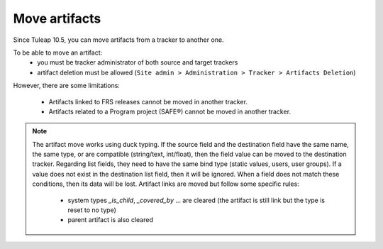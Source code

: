 Move artifacts
--------------

Since Tuleap 10.5, you can move artifacts from a tracker to another one.

To be able to move an artifact:
   - you must be tracker administrator of both source and target trackers
   - artifact deletion must be allowed (``Site admin > Administration > Tracker > Artifacts Deletion``)

However, there are some limitations:

 - Artifacts linked to FRS releases cannot be moved in another tracker.
 - Artifacts related to a Program project (SAFE®) cannot be moved in another tracker.


.. NOTE::

    The artifact move works using duck typing. If the source field and the destination field have the same name, the same type, or are compatible (string/text, int/float), then the field value can be moved to the destination tracker.
    Regarding list fields, they need to have the same bind type (static values, users, user groups). If a value does not exist in the destination list field, then it will be ignored.
    When a field does not match these conditions, then its data will be lost.
    Artifact links are moved but follow some specific rules:
        - system types `_is_child`, `_covered_by` ... are cleared (the artifact is still link but the type is reset to no type)
        - parent artifact is also cleared

.. figure:: ../../../images/screenshots/tracker/move-artifact.png
  :align: center
  :alt: Move artifact modal
  :name: Move artifact modal
